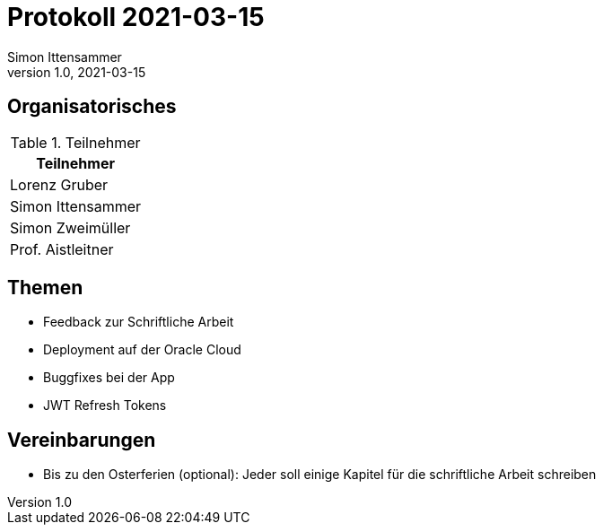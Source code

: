 = Protokoll 2021-03-15
Simon Ittensammer
1.0, 2021-03-15
:icons: font

== Organisatorisches

.Teilnehmer
|===
|Teilnehmer

|Lorenz Gruber

|Simon Ittensammer

|Simon Zweimüller

|Prof. Aistleitner

|===

== Themen

* Feedback zur Schriftliche Arbeit
* Deployment auf der Oracle Cloud
* Buggfixes bei der App
* JWT Refresh Tokens

== Vereinbarungen

* Bis zu den Osterferien (optional): Jeder soll einige Kapitel für die schriftliche Arbeit schreiben
